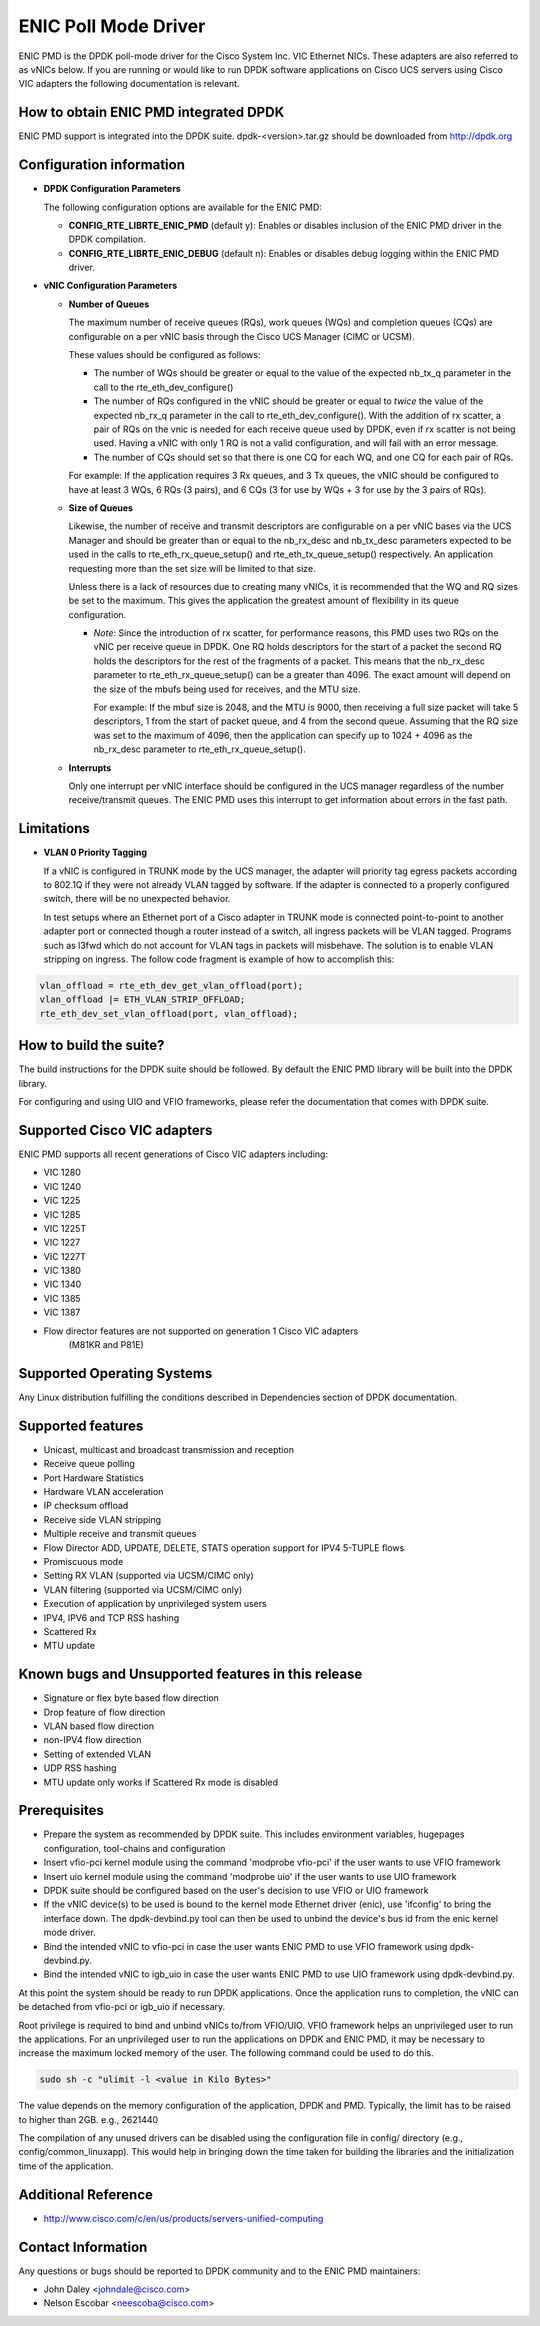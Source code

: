 ..  BSD LICENSE
    Copyright (c) 2015, Cisco Systems, Inc.
    All rights reserved.

    Redistribution and use in source and binary forms, with or without
    modification, are permitted provided that the following conditions
    are met:

    1. Redistributions of source code must retain the above copyright
    notice, this list of conditions and the following disclaimer.

    2. Redistributions in binary form must reproduce the above copyright
    notice, this list of conditions and the following disclaimer in
    the documentation and/or other materials provided with the
    distribution.

    THIS SOFTWARE IS PROVIDED BY THE COPYRIGHT HOLDERS AND CONTRIBUTORS
    "AS IS" AND ANY EXPRESS OR IMPLIED WARRANTIES, INCLUDING, BUT NOT
    LIMITED TO, THE IMPLIED WARRANTIES OF MERCHANTABILITY AND FITNESS
    FOR A PARTICULAR PURPOSE ARE DISCLAIMED. IN NO EVENT SHALL THE
    COPYRIGHT HOLDER OR CONTRIBUTORS BE LIABLE FOR ANY DIRECT, INDIRECT,
    INCIDENTAL, SPECIAL, EXEMPLARY, OR CONSEQUENTIAL DAMAGES (INCLUDING,
    BUT NOT LIMITED TO, PROCUREMENT OF SUBSTITUTE GOODS OR SERVICES;
    LOSS OF USE, DATA, OR PROFITS; OR BUSINESS INTERRUPTION) HOWEVER
    CAUSED AND ON ANY THEORY OF LIABILITY, WHETHER IN CONTRACT, STRICT
    LIABILITY, OR TORT (INCLUDING NEGLIGENCE OR OTHERWISE) ARISING IN
    ANY WAY OUT OF THE USE OF THIS SOFTWARE, EVEN IF ADVISED OF THE
    POSSIBILITY OF SUCH DAMAGE.

ENIC Poll Mode Driver
=====================

ENIC PMD is the DPDK poll-mode driver for the Cisco System Inc. VIC Ethernet
NICs. These adapters are also referred to as vNICs below. If you are running
or would like to run DPDK software applications on Cisco UCS servers using
Cisco VIC adapters the following documentation is relevant.

How to obtain ENIC PMD integrated DPDK
--------------------------------------

ENIC PMD support is integrated into the DPDK suite. dpdk-<version>.tar.gz
should be downloaded from http://dpdk.org


Configuration information
-------------------------

- **DPDK Configuration Parameters**

  The following configuration options are available for the ENIC PMD:

  - **CONFIG_RTE_LIBRTE_ENIC_PMD** (default y): Enables or disables inclusion
    of the ENIC PMD driver in the DPDK compilation.

  - **CONFIG_RTE_LIBRTE_ENIC_DEBUG** (default n): Enables or disables debug
    logging within the ENIC PMD driver.

- **vNIC Configuration Parameters**

  - **Number of Queues**

    The maximum number of receive queues (RQs), work queues (WQs) and
    completion queues (CQs) are configurable on a per vNIC basis
    through the Cisco UCS Manager (CIMC or UCSM).

    These values should be configured as follows:

    - The number of WQs should be greater or equal to the value of the
      expected nb_tx_q parameter in the call to the
      rte_eth_dev_configure()

    - The number of RQs configured in the vNIC should be greater or
      equal to *twice* the value of the expected nb_rx_q parameter in
      the call to rte_eth_dev_configure().  With the addition of rx
      scatter, a pair of RQs on the vnic is needed for each receive
      queue used by DPDK, even if rx scatter is not being used.
      Having a vNIC with only 1 RQ is not a valid configuration, and
      will fail with an error message.

    - The number of CQs should set so that there is one CQ for each
      WQ, and one CQ for each pair of RQs.

    For example: If the application requires 3 Rx queues, and 3 Tx
    queues, the vNIC should be configured to have at least 3 WQs, 6
    RQs (3 pairs), and 6 CQs (3 for use by WQs + 3 for use by the 3
    pairs of RQs).

  - **Size of Queues**

    Likewise, the number of receive and transmit descriptors are configurable on
    a per vNIC bases via the UCS Manager and should be greater than or equal to
    the nb_rx_desc and   nb_tx_desc parameters expected to be used in the calls
    to rte_eth_rx_queue_setup() and rte_eth_tx_queue_setup() respectively.
    An application requesting more than the set size will be limited to that
    size.

    Unless there is a lack of resources due to creating many vNICs, it
    is recommended that the WQ and RQ sizes be set to the maximum.  This
    gives the application the greatest amount of flexibility in its
    queue configuration.

    - *Note*: Since the introduction of rx scatter, for performance
      reasons, this PMD uses two RQs on the vNIC per receive queue in
      DPDK.  One RQ holds descriptors for the start of a packet the
      second RQ holds the descriptors for the rest of the fragments of
      a packet.  This means that the nb_rx_desc parameter to
      rte_eth_rx_queue_setup() can be a greater than 4096.  The exact
      amount will depend on the size of the mbufs being used for
      receives, and the MTU size.

      For example: If the mbuf size is 2048, and the MTU is 9000, then
      receiving a full size packet will take 5 descriptors, 1 from the
      start of packet queue, and 4 from the second queue.  Assuming
      that the RQ size was set to the maximum of 4096, then the
      application can specify up to 1024 + 4096 as the nb_rx_desc
      parameter to rte_eth_rx_queue_setup().

  - **Interrupts**

    Only one interrupt per vNIC interface should be configured in the UCS
    manager regardless of the number receive/transmit queues. The ENIC PMD
    uses this interrupt to   get information about errors in the fast path.

Limitations
-----------

- **VLAN 0 Priority Tagging**

  If a vNIC is configured in TRUNK mode by the UCS manager, the adapter will
  priority tag egress packets according to 802.1Q if they were not already
  VLAN tagged by software. If the adapter is connected to a properly configured
  switch, there will be no unexpected behavior.

  In test setups where an Ethernet port of a Cisco adapter in TRUNK mode is
  connected point-to-point to another adapter port or connected though a router
  instead of a switch, all ingress packets will be VLAN tagged. Programs such
  as l3fwd which do not account for VLAN tags in packets will misbehave. The
  solution is to enable VLAN stripping on ingress. The follow code fragment is
  example of how to accomplish this:

.. code-block:: console

     vlan_offload = rte_eth_dev_get_vlan_offload(port);
     vlan_offload |= ETH_VLAN_STRIP_OFFLOAD;
     rte_eth_dev_set_vlan_offload(port, vlan_offload);

How to build the suite?
-----------------------
The build instructions for the DPDK suite should be followed. By default
the ENIC PMD library will be built into the DPDK library.

For configuring and using UIO and VFIO frameworks, please refer the
documentation that comes with DPDK suite.

Supported Cisco VIC adapters
----------------------------

ENIC PMD supports all recent generations of Cisco VIC adapters including:

- VIC 1280
- VIC 1240
- VIC 1225
- VIC 1285
- VIC 1225T
- VIC 1227
- VIC 1227T
- VIC 1380
- VIC 1340
- VIC 1385
- VIC 1387

- Flow director features are not supported on generation 1 Cisco VIC adapters
   (M81KR and P81E)

Supported Operating Systems
---------------------------
Any Linux distribution fulfilling the conditions described in Dependencies
section of DPDK documentation.

Supported features
------------------
- Unicast, multicast and broadcast transmission and reception
- Receive queue polling
- Port Hardware Statistics
- Hardware VLAN acceleration
- IP checksum offload
- Receive side VLAN stripping
- Multiple receive and transmit queues
- Flow Director ADD, UPDATE, DELETE, STATS operation support for IPV4 5-TUPLE
  flows
- Promiscuous mode
- Setting RX VLAN (supported via UCSM/CIMC only)
- VLAN filtering (supported via UCSM/CIMC only)
- Execution of application by unprivileged system users
- IPV4, IPV6 and TCP RSS hashing
- Scattered Rx
- MTU update

Known bugs and Unsupported features in this release
---------------------------------------------------
- Signature or flex byte based flow direction
- Drop feature of flow direction
- VLAN based flow direction
- non-IPV4 flow direction
- Setting of extended VLAN
- UDP RSS hashing
- MTU update only works if Scattered Rx mode is disabled

Prerequisites
-------------
- Prepare the system as recommended by DPDK suite.  This includes environment
  variables, hugepages configuration, tool-chains and configuration
- Insert vfio-pci kernel module using the command 'modprobe vfio-pci' if the
  user wants to use VFIO framework
- Insert uio kernel module using the command 'modprobe uio' if the user wants
  to use UIO framework
- DPDK suite should be configured based on the user's decision to use VFIO or
  UIO framework
- If the vNIC device(s) to be used is bound to the kernel mode Ethernet driver
  (enic), use 'ifconfig' to bring the interface down. The dpdk-devbind.py tool
  can then be used to unbind the device's bus id from the enic kernel mode
  driver.
- Bind the intended vNIC to vfio-pci in case the user wants ENIC PMD to use
  VFIO framework using dpdk-devbind.py.
- Bind the intended vNIC to igb_uio in case the user wants ENIC PMD to use
  UIO framework using dpdk-devbind.py.

At this point the system should be ready to run DPDK applications. Once the
application runs to completion, the vNIC can be detached from vfio-pci or
igb_uio if necessary.

Root privilege is required to bind and unbind vNICs to/from VFIO/UIO.
VFIO framework helps an unprivileged user to run the applications.
For an unprivileged user to run the applications on DPDK and ENIC PMD,
it may be necessary to increase the maximum locked memory of the user.
The following command could be used to do this.

.. code-block:: console

    sudo sh -c "ulimit -l <value in Kilo Bytes>"

The value depends on the memory configuration of the application, DPDK and
PMD.  Typically, the limit has to be raised to higher than 2GB.
e.g., 2621440

The compilation of any unused drivers can be disabled using the
configuration file in config/ directory (e.g., config/common_linuxapp).
This would help in bringing down the time taken for building the
libraries and the initialization time of the application.

Additional Reference
--------------------
- http://www.cisco.com/c/en/us/products/servers-unified-computing

Contact Information
-------------------
Any questions or bugs should be reported to DPDK community and to the ENIC PMD
maintainers:

- John Daley <johndale@cisco.com>
- Nelson Escobar <neescoba@cisco.com>
